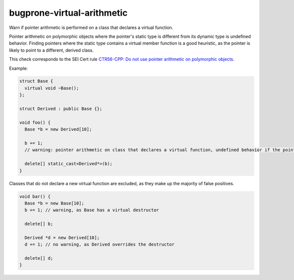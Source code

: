 .. title:: clang-tidy - bugprone-virtual-arithmetic

bugprone-virtual-arithmetic
===========================

Warn if pointer arithmetic is performed on a class that declares a
virtual function.

Pointer arithmetic on polymorphic objects where the pointer's static type is 
different from its dynamic type is undefined behavior.
Finding pointers where the static type contains a virtual member function is a
good heuristic, as the pointer is likely to point to a different, derived class.

This check corresponds to the SEI Cert rule `CTR56-CPP: Do not use pointer arithmetic on polymorphic objects <https://wiki.sei.cmu.edu/confluence/display/cplusplus/CTR56-CPP.+Do+not+use+pointer+arithmetic+on+polymorphic+objects>`_.

Example:

.. code-block:: c++

  struct Base {
    virtual void ~Base();
  };

  struct Derived : public Base {};

  void foo() {
    Base *b = new Derived[10];

    b += 1;
    // warning: pointer arithmetic on class that declares a virtual function, undefined behavior if the pointee is a different class

    delete[] static_cast<Derived*>(b);
  }

Classes that do not declare a new virtual function are excluded,
as they make up the majority of false positives.

.. code-block:: c++

  void bar() {
    Base *b = new Base[10];
    b += 1; // warning, as Base has a virtual destructor

    delete[] b;

    Derived *d = new Derived[10];
    d += 1; // no warning, as Derived overrides the destructor

    delete[] d;
  }
